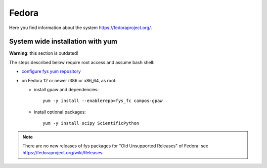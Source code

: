 .. _Fedora:

======
Fedora
======

Here you find information about the system
`<https://fedoraproject.org/>`_.

System wide installation with yum
=================================

**Warning**: this section is outdated!

The steps described below require root access and assume bash shell:

- `configure fys yum repository <https://wiki.fysik.dtu.dk/niflheim/Cluster_software_-_RPMS#configure-fys-yum-repository>`_

- on Fedora 12 or newer i386 or x86_64, as root:

  - install gpaw and dependencies::

      yum -y install --enablerepo=fys_fc campos-gpaw

  - install optional packages::

      yum -y install scipy ScientificPython

.. note::

   There are no new releases of fys packages for "Old Unsupported Releases"
   of Fedora: see https://fedoraproject.org/wiki/Releases

